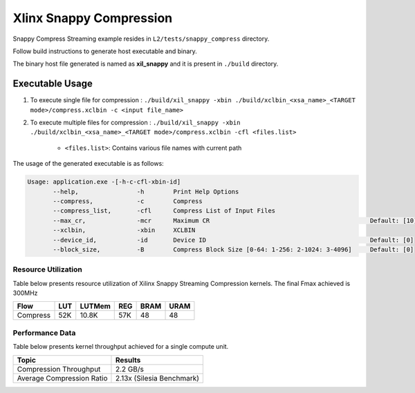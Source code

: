 ================================
Xlinx Snappy Compression 
================================

Snappy Compress Streaming example resides in ``L2/tests/snappy_compress`` directory. 

Follow build instructions to generate host executable and binary.

The binary host file generated is named as **xil_snappy** and it is present in ``./build`` directory.

Executable Usage
----------------

1. To execute single file for compression             : ``./build/xil_snappy -xbin ./build/xclbin_<xsa_name>_<TARGET mode>/compress.xclbin -c <input file_name>``
2. To execute multiple files for compression    : ``./build/xil_snappy -xbin ./build/xclbin_<xsa_name>_<TARGET mode>/compress.xclbin -cfl <files.list>``

    - ``<files.list>``: Contains various file names with current path

The usage of the generated executable is as follows:

.. code-block:: bash
       
   Usage: application.exe -[-h-c-cfl-xbin-id]
          --help,                -h        Print Help Options
          --compress,            -c        Compress
          --compress_list,       -cfl      Compress List of Input Files
          --max_cr,              -mcr      Maximum CR                                            Default: [10]
          --xclbin,              -xbin     XCLBIN
          --device_id,           -id       Device ID                                             Default: [0]
          --block_size,          -B        Compress Block Size [0-64: 1-256: 2-1024: 3-4096]     Default: [0]

Resource Utilization 
~~~~~~~~~~~~~~~~~~~~~

Table below presents resource utilization of Xilinx Snappy Streaming Compression kernels. 
The final Fmax achieved is 300MHz                                                                                                                   

========== ===== ====== ===== ===== ===== 
Flow       LUT   LUTMem REG   BRAM  URAM 
========== ===== ====== ===== ===== ===== 
Compress   52K    10.8K  57K   48    48
========== ===== ====== ===== ===== ===== 

Performance Data
~~~~~~~~~~~~~~~~

Table below presents kernel throughput achieved for a single compute
unit. 

============================= =========================
Topic                         Results
============================= =========================
Compression Throughput        2.2 GB/s
Average Compression Ratio     2.13x (Silesia Benchmark)
============================= =========================
